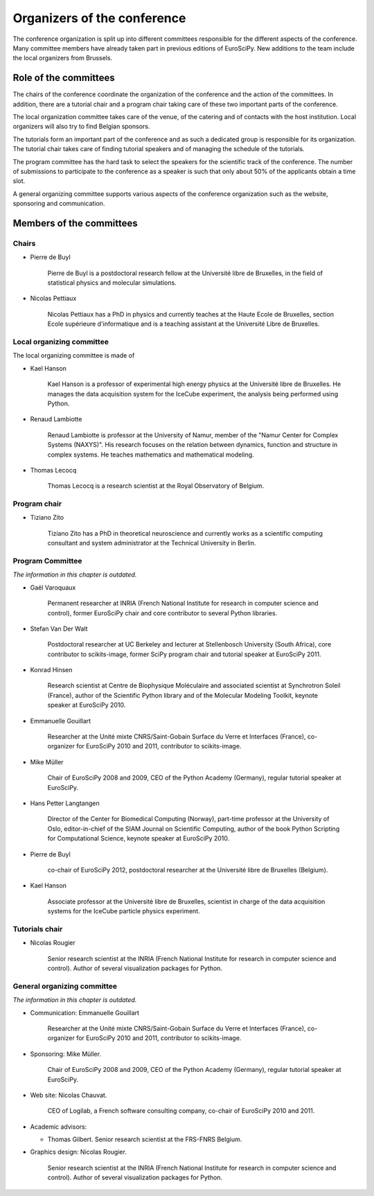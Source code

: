 ==============================
 Organizers of the conference
==============================

The conference organization is split up into different committees responsible
for the different aspects of the conference. Many committee members have already
taken part in previous editions of EuroSciPy. New additions to the team include
the local organizers from Brussels.

Role of the committees
======================

The chairs of the conference coordinate the organization of the conference and
the action of the committees. In addition, there are a tutorial chair and a
program chair taking care of these two important parts of the conference.

The local organization committee takes care of the venue, of the catering and of
contacts with the host institution. Local organizers will also try to find
Belgian sponsors.

The tutorials form an important part of the conference and as such a dedicated
group is responsible for its organization. The tutorial chair takes care of
finding tutorial speakers and of managing the schedule of the tutorials.

The program committee has the hard task to select the speakers for the
scientific track of the conference. The number of submissions to participate to
the conference as a speaker is such that only about 50% of the applicants obtain
a time slot.

A general organizing committee supports various aspects of the conference
organization such as the website, sponsoring and communication.

Members of the committees
=========================

Chairs
------

* Pierre de Buyl

    Pierre de Buyl is a postdoctoral research fellow at the Université libre de
    Bruxelles, in the field of statistical physics and molecular simulations.

* Nicolas Pettiaux

    Nicolas Pettiaux has a PhD in physics and currently teaches at the Haute
    Ecole de Bruxelles, section Ecole supérieure d'informatique and is a
    teaching assistant at the Université Libre de Bruxelles.


Local organizing committee
--------------------------

The local organizing committee is made of

* Kael Hanson

    Kael Hanson is a professor of experimental high energy physics at the
    Université libre de Bruxelles. He manages the data acquisition system for
    the IceCube experiment, the analysis being performed using Python.

* Renaud Lambiotte

    Renaud Lambiotte is professor at the University of Namur, member of the
    "Namur Center for Complex Systems (NAXYS)". His research focuses on the
    relation between dynamics, function and structure in complex systems. He
    teaches mathematics and mathematical modeling.

* Thomas Lecocq

    Thomas Lecocq is a research scientist at the Royal Observatory of Belgium.


Program chair
-------------

* Tiziano Zito

    Tiziano Zito has a PhD in theoretical neuroscience and currently works as a
    scientific computing consultant and system administrator at the Technical
    University in Berlin.

Program Committee
-----------------

*The information in this chapter is outdated.*

* Gaël Varoquaux

    Permanent researcher at INRIA (French National Institute for research in
    computer science and control), former EuroSciPy chair and core contributor
    to several Python libraries.

* Stefan Van Der Walt

    Postdoctoral researcher at UC Berkeley and lecturer at Stellenbosch
    University (South Africa), core contributor to scikits-image, former SciPy
    program chair and tutorial speaker at EuroSciPy 2011.

* Konrad Hinsen

    Research scientist at Centre de Biophysique Moléculaire and associated
    scientist at Synchrotron Soleil (France), author of the Scientific Python
    library and of the Molecular Modeling Toolkit, keynote speaker at
    EuroSciPy 2010.

* Emmanuelle Gouillart

    Researcher at the Unité mixte CNRS/Saint-Gobain Surface du Verre et
    Interfaces (France), co-organizer for EuroSciPy 2010 and 2011, contributor
    to scikits-image.

* Mike Müller

    Chair of EuroSciPy 2008 and 2009, CEO of the Python Academy (Germany),
    regular tutorial speaker at EuroSciPy.

* Hans Petter Langtangen

    Director of the Center for Biomedical Computing (Norway), part-time
    professor at the University of Oslo, editor-in-chief of the SIAM Journal on
    Scientific Computing, author of the book Python Scripting for Computational
    Science, keynote speaker at EuroSciPy 2010.

* Pierre de Buyl

    co-chair of EuroSciPy 2012, postdoctoral researcher at the Université libre
    de Bruxelles (Belgium).

* Kael Hanson

    Associate professor at the Université libre de Bruxelles, scientist in
    charge of the data acquisition systems for the IceCube particle physics
    experiment.

Tutorials chair
---------------

* Nicolas Rougier

    Senior research scientist at the INRIA (French National Institute for research
    in computer science and control). Author of several visualization packages
    for Python.

General organizing committee
----------------------------

*The information in this chapter is outdated.*

* Communication: Emmanuelle Gouillart

    Researcher at the Unité mixte CNRS/Saint-Gobain Surface du Verre et
    Interfaces (France), co-organizer for EuroSciPy 2010 and 2011, contributor
    to scikits-image.

* Sponsoring: Mike Müller.

    Chair of EuroSciPy 2008 and 2009, CEO of the Python Academy (Germany),
    regular tutorial speaker at EuroSciPy.

* Web site: Nicolas Chauvat.

    CEO of Logilab, a French software consulting company, co-chair of EuroSciPy
    2010 and 2011.

* Academic advisors:

  * Thomas Gilbert. Senior research scientist at the FRS-FNRS Belgium.

* Graphics design: Nicolas Rougier.

    Senior research scientist at the INRIA (French National Institute for research
    in computer science and control). Author of several visualization packages
    for Python.
